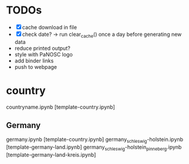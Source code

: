 * TODOs
- [X] cache download in file
- [X] check date? -> run clear_cache() once a day before generating new data
- reduce printed output?
- style with PaNOSC logo
- add binder links
- push to webpage

* country

countryname.ipynb [template-country.ipynb]

** Germany
germany.ipynb [template-country.ipynb]
germany_schleswig-holstein.ipynb [template-germany-land.ipynb]
germany_schleswig-holstein_pinneberg.ipynb [template-germany-land-kreis.ipynb]


